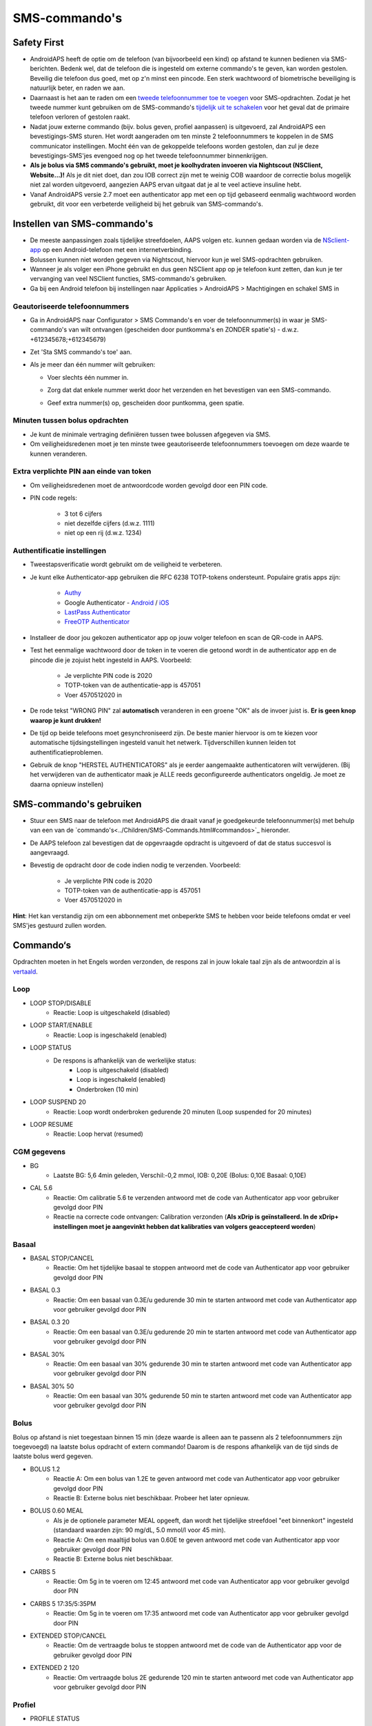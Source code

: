 SMS-commando's
**************************************************
Safety First
==================================================
* AndroidAPS heeft de optie om de telefoon (van bijvoorbeeld een kind) op afstand te kunnen bedienen via SMS-berichten. Bedenk wel, dat de telefoon die is ingesteld om externe commando's te geven, kan worden gestolen. Beveilig die telefoon dus goed, met op z'n minst een pincode. Een sterk wachtwoord of biometrische beveiliging is natuurlijk beter, en raden we aan.
* Daarnaast is het aan te raden om een `tweede telefoonnummer toe te voegen <#geautoriseerde-telefoonnummers>`_ voor SMS-opdrachten. Zodat je het tweede nummer kunt gebruiken om de SMS-commando's `tijdelijk uit te schakelen <#andere>`_ voor het geval dat de primaire telefoon verloren of gestolen raakt.
* Nadat jouw externe commando (bijv. bolus geven, profiel aanpassen) is uitgevoerd, zal AndroidAPS een bevestigings-SMS sturen. Het wordt aangeraden om ten minste 2 telefoonnummers te koppelen in de SMS communicator instellingen. Mocht één van de gekoppelde telefoons worden gestolen, dan zul je deze bevestigings-SMS'jes evengoed nog op het tweede telefoonnummer binnenkrijgen.
* **Als je bolus via SMS commando's gebruikt, moet je koolhydraten invoeren via Nightscout (NSClient, Website...)!** Als je dit niet doet, dan zou IOB correct zijn met te weinig COB waardoor de correctie bolus mogelijk niet zal worden uitgevoerd, aangezien AAPS ervan uitgaat dat je al te veel actieve insuline hebt.
* Vanaf AndroidAPS versie 2.7 moet een authenticator app met een op tijd gebaseerd eenmalig wachtwoord worden gebruikt, dit voor een verbeterde veiligheid bij het gebruik van SMS-commando's.

Instellen van SMS-commando's
==================================================

.. image:: ../images/SMSCommandsSetup.png
  :alt: SMS Commando's Instellen
      
* De meeste aanpassingen zoals tijdelijke streefdoelen, AAPS volgen etc. kunnen gedaan worden via de `NSclient-app <../Children/Children.html>`_ op een Android-telefoon met een internetverbinding.
* Bolussen kunnen niet worden gegeven via Nightscout, hiervoor kun je wel SMS-opdrachten gebruiken.
* Wanneer je als volger een iPhone gebruikt en dus geen NSClient app op je telefoon kunt zetten, dan kun je ter vervanging van veel NSClient functies, SMS-commando's gebruiken.

* Ga bij een Android telefoon bij instellingen naar Applicaties > AndroidAPS > Machtigingen en schakel SMS in

Geautoriseerde telefoonnummers
-------------------------------------------------
* Ga in AndroidAPS naar Configurator > SMS Commando's en voer de telefoonnummer(s) in waar je SMS-commando's van wilt ontvangen (gescheiden door puntkomma's en ZONDER spatie's) - d.w.z. +612345678;+612345679) 
* Zet 'Sta SMS commando's toe' aan.
* Als je meer dan één nummer wilt gebruiken:

  * Voer slechts één nummer in.
  * Zorg dat dat enkele nummer werkt door het verzenden en het bevestigen van een SMS-commando.
  * Geef extra nummer(s) op, gescheiden door puntkomma, geen spatie.
  
    .. image:: ../images/SMSCommandsSetupSpace2.png
      :alt: SMS-commando's instellen van meerdere nummers

Minuten tussen bolus opdrachten
-------------------------------------------------
* Je kunt de minimale vertraging definiëren tussen twee bolussen afgegeven via SMS.
* Om veiligheidsredenen moet je ten minste twee geautoriseerde telefoonnummers toevoegen om deze waarde te kunnen veranderen.

Extra verplichte PIN aan einde van token
-------------------------------------------------
* Om veiligheidsredenen moet de antwoordcode worden gevolgd door een PIN code.
* PIN code regels:

   * 3 tot 6 cijfers
   * niet dezelfde cijfers (d.w.z. 1111)
   * niet op een rij (d.w.z. 1234)

Authentificatie instellingen
-------------------------------------------------
* Tweestapsverificatie wordt gebruikt om de veiligheid te verbeteren.
* Je kunt elke Authenticator-app gebruiken die RFC 6238 TOTP-tokens ondersteunt. Populaire gratis apps zijn:

   * `Authy <https://authy.com/download/>`_
   * Google Authenticator - `Android <https://play.google.com/store/apps/details?id=com.google.android.apps.authenticator2>`_ / `iOS <https://apps.apple.com/de/app/google-authenticator/id388497605>`_
   * `LastPass Authenticator <https://lastpass.com/auth/>`_
   * `FreeOTP Authenticator <https://freeotp.github.io/>`_

* Installeer de door jou gekozen authenticator app op jouw volger telefoon en scan de QR-code in AAPS.
* Test het eenmalige wachtwoord door de token in te voeren die getoond wordt in de authenticator app en de pincode die je zojuist hebt ingesteld in AAPS. Voorbeeld:

   * Je verplichte PIN code is 2020
   * TOTP-token van de authenticatie-app is 457051
   * Voer 4570512020 in
   
* De rode tekst "WRONG PIN" zal **automatisch** veranderen in een groene "OK" als de invoer juist is. **Er is geen knop waarop je kunt drukken!**
* De tijd op beide telefoons moet gesynchroniseerd zijn. De beste manier hiervoor is om te kiezen voor automatische tijdsingstellingen ingesteld vanuit het netwerk. Tijdverschillen kunnen leiden tot authentificatieproblemen.
* Gebruik de knop "HERSTEL AUTHENTICATORS" als je eerder aangemaakte authenticatoren wilt verwijderen.  (Bij het verwijderen van de authenticator maak je ALLE reeds geconfigureerde authenticators ongeldig. Je moet ze daarna opnieuw instellen)

SMS-commando's gebruiken
==================================================
* Stuur een SMS naar de telefoon met AndroidAPS die draait vanaf je goedgekeurde telefoonnummer(s) met behulp van een van de `commando's<../Children/SMS-Commands.html#commandos>`_ hieronder. 
* De AAPS telefoon zal bevestigen dat de opgevraagde opdracht is uitgevoerd of dat de status succesvol is aangevraagd. 
* Bevestig de opdracht door de code indien nodig te verzenden. Voorbeeld:

   * Je verplichte PIN code is 2020
   * TOTP-token van de authenticatie-app is 457051
   * Voer 4570512020 in

**Hint**: Het kan verstandig zijn om een abbonnement met onbeperkte SMS te hebben voor beide telefoons omdat er veel SMS'jes gestuurd zullen worden.

Commando‘s
==================================================
Opdrachten moeten in het Engels worden verzonden, de respons zal in jouw lokale taal zijn als de antwoordzin al is `vertaald <../translations.html#translate-strings-for-androidaps-app>`_.

.. image:: ../images/SMSCommands.png
  :alt: SMS Commando's voorbeeld

Loop
--------------------------------------------------
* LOOP STOP/DISABLE
   * Reactie: Loop is uitgeschakeld (disabled)
* LOOP START/ENABLE
   * Reactie: Loop is ingeschakeld (enabled)
* LOOP STATUS
   * De respons is afhankelijk van de werkelijke status:
      * Loop is uitgeschakeld (disabled)
      * Loop is ingeschakeld (enabled)
      * Onderbroken (10 min)
* LOOP SUSPEND 20
   * Reactie: Loop wordt onderbroken gedurende 20 minuten (Loop suspended for 20 minutes)
* LOOP RESUME
   * Reactie: Loop hervat (resumed)

CGM gegevens
--------------------------------------------------
* BG
   * Laatste BG: 5,6 4min geleden, Verschil:-0,2 mmol, IOB: 0,20E (Bolus: 0,10E Basaal: 0,10E)
* CAL 5.6
   * Reactie: Om calibratie 5.6 te verzenden antwoord met de code van Authenticator app voor gebruiker gevolgd door PIN
   * Reactie na correcte code ontvangen: Calibration verzonden (**Als xDrip is geïnstalleerd. In de xDrip+ instellingen moet je aangevinkt hebben dat kalibraties van volgers geaccepteerd worden**)

Basaal
--------------------------------------------------
* BASAL STOP/CANCEL
   * Reactie: Om het tijdelijke basaal te stoppen antwoord met de code van Authenticator app voor gebruiker gevolgd door PIN
* BASAL 0.3
   * Reactie: Om een basaal van 0.3E/u gedurende 30 min te starten antwoord met code van Authenticator app voor gebruiker gevolgd door PIN
* BASAL 0.3 20
   * Reactie: Om een basaal van 0.3E/u gedurende 20 min te starten antwoord met code van Authenticator app voor gebruiker gevolgd door PIN
* BASAL 30%
   * Reactie: Om een basaal van 30% gedurende 30 min te starten antwoord met code van Authenticator app voor gebruiker gevolgd door PIN
* BASAL 30% 50
   * Reactie: Om een basaal van 30% gedurende 50 min te starten antwoord met code van Authenticator app voor gebruiker gevolgd door PIN

Bolus
--------------------------------------------------
Bolus op afstand is niet toegestaan binnen 15 min (deze waarde is alleen aan te passenn als 2 telefoonnummers zijn toegevoegd) na laatste bolus opdracht of extern commando! Daarom is de respons afhankelijk van de tijd sinds de laatste bolus werd gegeven.

* BOLUS 1.2
   * Reactie A: Om een bolus van 1.2E te geven antwoord met code van Authenticator app voor gebruiker gevolgd door PIN
   * Reactie B: Externe bolus niet beschikbaar. Probeer het later opnieuw.
* BOLUS 0.60 MEAL
   * Als je de optionele parameter MEAL opgeeft, dan wordt het tijdelijke streefdoel "eet binnenkort" ingesteld (standaard waarden zijn: 90 mg/dL, 5.0 mmol/l voor 45 min).
   * Reactie A: Om een maaltijd bolus van 0.60E te geven antwoord met code van Authenticator app voor gebruiker gevolgd door PIN
   * Reactie B: Externe bolus niet beschikbaar. 
* CARBS 5
   * Reactie: Om 5g in te voeren om 12:45 antwoord met code van Authenticator app voor gebruiker gevolgd door PIN
* CARBS 5 17:35/5:35PM
   * Reactie: Om 5g in te voeren om 17:35 antwoord met code van Authenticator app voor gebruiker gevolgd door PIN
* EXTENDED STOP/CANCEL
   * Reactie: Om de vertraagde bolus te stoppen antwoord met de code van de Authenticator app voor de gebruiker gevolgd door PIN
* EXTENDED 2 120
   * Reactie: Om vertraagde bolus 2E gedurende 120 min te starten antwoord met code van Authenticator app voor gebruiker gevolgd door PIN

Profiel
--------------------------------------------------
* PROFILE STATUS
   * Reactie: Profiel1
* PROFILE LIST
   * Reactie: 1.`Profiiel1` 2.`Profiel2`
* PROFILE 1
   * Reactie: Om naar profiel Profile1 100% te wisselen antwoord met code van Authenticator app voor gebruiker gevolgd door PIN
* PROFILE 2 30
   * Reactie: Om naar profiel Profile2 30% te wisselen antwoord met code van Authenticator app voor gebruiker gevolgd door PIN

Andere
--------------------------------------------------
* TREATMENTS REFRESH
   * Reactie: Haal behandelingen op van NS
* NSCLIENT RESTART
   * Reactie: NSCLIENT RESTART 1 ontvangers
* PUMP
   * Reactie: Laatste Verbinding: 1 min geleden Temp: 0,00E/uur @11:38 5/30min IOB: 0,5E Reservoir: 34E Batterij: 100
* PUMP CONNECT
   * Reactie: Pomp opnieuw verbonden
* PUMP DISCONNECT *30*
   * Reactie: Om de pomp te ontkoppelen gedurende *30* minuten antwoord met code van Authenticator app voor gebruiker gevolgd door PIN
* SMS DISABLE/STOP
   * Reactie: Om de SMS Remote Service uit te schakelen, antwoord met code Any. Houd er rekening mee dat je het gebruik van SMS commando's alleen direct vanaf de AAPS master smartphone kunt heractiveren.
* TARGET MEAL/ACTIVITY/HYPO   
   * Reactie: Om tijdelijk streefdoel MEAL/ACTIVITY/HYPO in te stellen antwoord in met code van Authenticator app voor gebruiker gevolgd door PIN
* TARGET STOP/CANCEL   
   * Reactie: Om tijdelijk streefdoel te annuleren antwoord met code van Authenticator app voor gebruiker gevolgd door PIN
* HELP
   * Reactie: BG, LOOP, BEHANDELINGEN, .....
* HELP BOLUS
   * Reactie: BOLUS 1.2 BOLUS 1.2 MAALTIJD

Problemen oplossen
==================================================
Meerdere SMS
--------------------------------------------------
Als je hetzelfde bericht steeds opnieuw ontvangt (d.w.z. profiel wissel) dan heb je waarschijnlijk een cirkel gemaakt met andere apps. Dit kan bijvoorbeeld xDrip+ zijn. Als dat zo is, zorg er dan voor dat xDrip+ (of een andere app) geen behandelingen naar NS uploadt. 

Als de andere app is geïnstalleerd op meerdere telefoons, zorg ervoor dat upload is uitgeschakeld bij al die telefoons.

SMS-commando's doen het niet op mijn Samsung, wat nu?
--------------------------------------------------
Er is een melding gemaakt van SMS-commando's die niet meer werkten na een update op een Galaxy S10 telefoon. Dit kon worden opgelost door 'verzenden als chatbericht' uit te schakelen.

.. image:: ../images/SMSdisableChat.png
  :alt: Uitschakelen SMS als chatbericht
